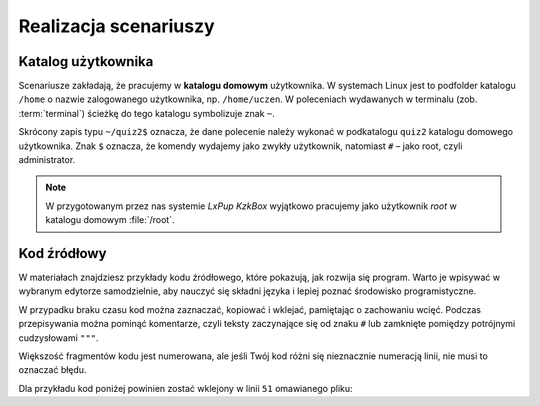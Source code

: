 Realizacja scenariuszy
######################

Katalog użytkownika
===================

Scenariusze zakładają, że pracujemy w **katalogu domowym** użytkownika.
W systemach Linux jest to podfolder katalogu ``/home`` o nazwie zalogowanego użytkownika,
np. ``/home/uczen``. W poleceniach wydawanych w terminalu (zob. :term:`terminal`)
ścieżkę do tego katalogu symbolizuje znak ``~``.

Skrócony zapis typu ``~/quiz2$`` oznacza, że dane polecenie należy wykonać w podkatalogu ``quiz2``
katalogu domowego użytkownika. Znak ``$`` oznacza, że komendy wydajemy
jako zwykły użytkownik, natomiast ``#`` – jako root, czyli administrator.

.. note::

    W przygotowanym przez nas systemie *LxPup KzkBox* wyjątkowo pracujemy jako użytkownik
    *root* w katalogu domowym :file:`/root`.

Kod źródłowy
=============

W materiałach znajdziesz przykłady kodu źródłowego, które pokazują,
jak rozwija się program. Warto je wpisywać w wybranym edytorze samodzielnie,
aby nauczyć się składni języka i lepiej poznać środowisko programistyczne.

W przypadku braku czasu kod można zaznaczać, kopiować i wklejać, pamiętając
o zachowaniu wcięć. Podczas przepisywania można pominąć komentarze, czyli
teksty zaczynające się od znaku ``#`` lub zamknięte pomiędzy potrójnymi
cudzysłowami ``"""``.

Większość fragmentów kodu jest numerowana, ale jeśli Twój kod różni się nieznacznie
numeracją linii, nie musi to oznaczać błędu.

Dla przykładu kod poniżej powinien zostać wklejony w linii ``51`` omawianego pliku:

.. raw:: html

    <div class="code_no">Kod nr <script>var code_no = code_no || 1; document.write(code_no++);</script></div>

.. code-block:: python
    :linenos:
    :lineno-start: 51

    def run(self):
        """
        Główna pętla programu
        """
        while not self.handle_events():
            self.ball.move(self.board)
            self.board.draw(
                self.ball,
            )
            self.fps_clock.tick(30)
